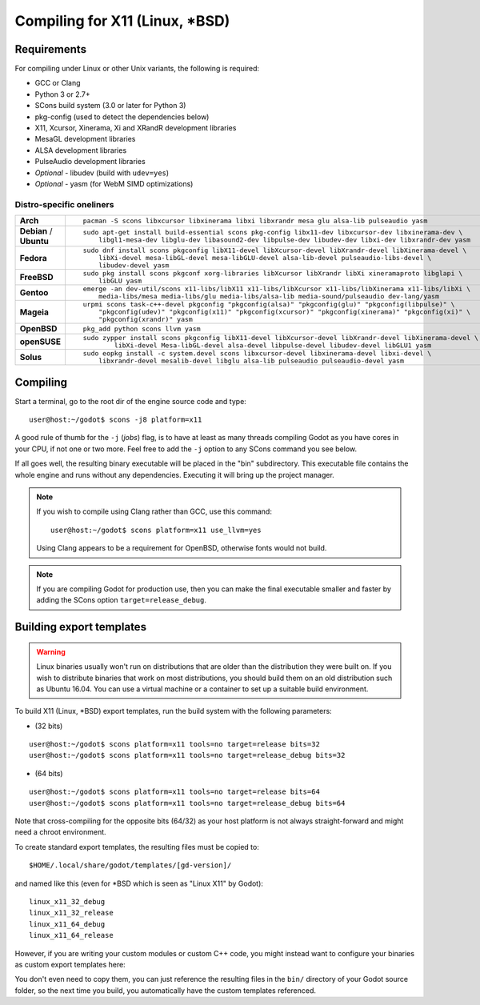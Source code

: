 .. _doc_compiling_for_x11:

Compiling for X11 (Linux, \*BSD)
================================

.. highlight:: shell

Requirements
------------

For compiling under Linux or other Unix variants, the following is
required:

-  GCC or Clang
-  Python 3 or 2.7+
-  SCons build system (3.0 or later for Python 3)
-  pkg-config (used to detect the dependencies below)
-  X11, Xcursor, Xinerama, Xi and XRandR development libraries
-  MesaGL development libraries
-  ALSA development libraries
-  PulseAudio development libraries
-  *Optional* - libudev (build with ``udev=yes``)
-  *Optional* - yasm (for WebM SIMD optimizations)

.. seealso:: For a general overview of SCons usage for Godot, see
             :ref:`doc_introduction_to_the_buildsystem`.

Distro-specific oneliners
^^^^^^^^^^^^^^^^^^^^^^^^^
+---------------+------------------------------------------------------------------------------------------------------------+
| **Arch**      | ::                                                                                                         |
|               |                                                                                                            |
|               |     pacman -S scons libxcursor libxinerama libxi libxrandr mesa glu alsa-lib pulseaudio yasm               |
+---------------+------------------------------------------------------------------------------------------------------------+
| **Debian** /  | ::                                                                                                         |
| **Ubuntu**    |                                                                                                            |
|               |     sudo apt-get install build-essential scons pkg-config libx11-dev libxcursor-dev libxinerama-dev \      |
|               |         libgl1-mesa-dev libglu-dev libasound2-dev libpulse-dev libudev-dev libxi-dev libxrandr-dev yasm    |
+---------------+------------------------------------------------------------------------------------------------------------+
| **Fedora**    | ::                                                                                                         |
|               |                                                                                                            |
|               |     sudo dnf install scons pkgconfig libX11-devel libXcursor-devel libXrandr-devel libXinerama-devel \     |
|               |         libXi-devel mesa-libGL-devel mesa-libGLU-devel alsa-lib-devel pulseaudio-libs-devel \              |
|               |         libudev-devel yasm                                                                                 |
+---------------+------------------------------------------------------------------------------------------------------------+
| **FreeBSD**   | ::                                                                                                         |
|               |                                                                                                            |
|               |     sudo pkg install scons pkgconf xorg-libraries libXcursor libXrandr libXi xineramaproto libglapi \      |
|               |         libGLU yasm                                                                                        |
+---------------+------------------------------------------------------------------------------------------------------------+
| **Gentoo**    | ::                                                                                                         |
|               |                                                                                                            |
|               |     emerge -an dev-util/scons x11-libs/libX11 x11-libs/libXcursor x11-libs/libXinerama x11-libs/libXi \    |
|               |         media-libs/mesa media-libs/glu media-libs/alsa-lib media-sound/pulseaudio dev-lang/yasm            |
+---------------+------------------------------------------------------------------------------------------------------------+
| **Mageia**    | ::                                                                                                         |
|               |                                                                                                            |
|               |     urpmi scons task-c++-devel pkgconfig "pkgconfig(alsa)" "pkgconfig(glu)" "pkgconfig(libpulse)" \        |
|               |         "pkgconfig(udev)" "pkgconfig(x11)" "pkgconfig(xcursor)" "pkgconfig(xinerama)" "pkgconfig(xi)" \    |
|               |         "pkgconfig(xrandr)" yasm                                                                           |
+---------------+------------------------------------------------------------------------------------------------------------+
| **OpenBSD**   | ::                                                                                                         |
|               |                                                                                                            |
|               |     pkg_add python scons llvm yasm                                                                         |
+---------------+------------------------------------------------------------------------------------------------------------+
| **openSUSE**  | ::                                                                                                         |
|               |                                                                                                            |
|               |     sudo zypper install scons pkgconfig libX11-devel libXcursor-devel libXrandr-devel libXinerama-devel \  |
|               |             libXi-devel Mesa-libGL-devel alsa-devel libpulse-devel libudev-devel libGLU1 yasm              |
+---------------+------------------------------------------------------------------------------------------------------------+
| **Solus**     | ::                                                                                                         |
|               |                                                                                                            |
|               |     sudo eopkg install -c system.devel scons libxcursor-devel libxinerama-devel libxi-devel \              |
|               |         libxrandr-devel mesalib-devel libglu alsa-lib pulseaudio pulseaudio-devel yasm                     |
+---------------+------------------------------------------------------------------------------------------------------------+

Compiling
---------

Start a terminal, go to the root dir of the engine source code and type:

::

    user@host:~/godot$ scons -j8 platform=x11

A good rule of thumb for the ``-j`` (*jobs*) flag, is to have at least as many
threads compiling Godot as you have cores in your CPU, if not one or two more.
Feel free to add the ``-j`` option to any SCons command you see below.

If all goes well, the resulting binary executable will be placed in the
"bin" subdirectory. This executable file contains the whole engine and
runs without any dependencies. Executing it will bring up the project
manager.

.. note::

    If you wish to compile using Clang rather than GCC, use this command:

    ::

        user@host:~/godot$ scons platform=x11 use_llvm=yes

    Using Clang appears to be a requirement for OpenBSD, otherwise fonts
    would not build.

.. note:: If you are compiling Godot for production use, then you can
          make the final executable smaller and faster by adding the
          SCons option ``target=release_debug``.

Building export templates
-------------------------

.. warning:: Linux binaries usually won't run on distributions that are
             older than the distribution they were built on. If you wish to
             distribute binaries that work on most distributions,
             you should build them on an old distribution such as Ubuntu 16.04.
             You can use a virtual machine or a container to set up a suitable
             build environment.


To build X11 (Linux, \*BSD) export templates, run the build system with the
following parameters:

-  (32 bits)

::

    user@host:~/godot$ scons platform=x11 tools=no target=release bits=32
    user@host:~/godot$ scons platform=x11 tools=no target=release_debug bits=32

-  (64 bits)

::

    user@host:~/godot$ scons platform=x11 tools=no target=release bits=64
    user@host:~/godot$ scons platform=x11 tools=no target=release_debug bits=64

Note that cross-compiling for the opposite bits (64/32) as your host
platform is not always straight-forward and might need a chroot environment.

To create standard export templates, the resulting files must be copied to:

::

    $HOME/.local/share/godot/templates/[gd-version]/

and named like this (even for \*BSD which is seen as "Linux X11" by Godot):

::

    linux_x11_32_debug
    linux_x11_32_release
    linux_x11_64_debug
    linux_x11_64_release

However, if you are writing your custom modules or custom C++ code, you
might instead want to configure your binaries as custom export templates
here:

.. image:: img/lintemplates.png

You don't even need to copy them, you can just reference the resulting
files in the ``bin/`` directory of your Godot source folder, so the next
time you build, you automatically have the custom templates referenced.
